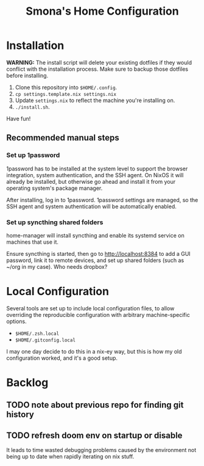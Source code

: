 #+title: Smona's Home Configuration

* Installation
*WARNING:* The install script will delete your existing dotfiles if they would
conflict with the installation process. Make sure to backup those dotfiles
before installing.

1. Clone this repository into ~$HOME/.config~.
2. ~cp settings.template.nix settings.nix~
3. Update ~settings.nix~ to reflect the machine you're installing on.
4. ~./install.sh~.

Have fun!

** Recommended manual steps
*** Set up 1password
1password has to be installed at the system level to support the browser
integration, system authentication, and the SSH agent. On NixOS it will already
be installed, but otherwise go ahead and install it from your operating system's
package manager.

After installing, log in to 1password. 1password settings are managed, so the
SSH agent and system authentication will be automatically enabled.

*** Set up syncthing shared folders
home-manager will install syncthing and enable its systemd service on machines
that use it.

Ensure syncthing is started, then go to [[http://localhost:8384][http://localhost:8384]] to add a GUI
password, link it to remote devices, and set up shared folders (such as ~/org in
my case). Who needs dropbox?

* Local Configuration
Several tools are set up to include local configuration files, to allow
overriding the reproducible configuration with arbitrary machine-specific
options.

- ~$HOME/.zsh.local~
- ~$HOME/.gitconfig.local~

I may one day decide to do this in a nix-ey way, but this is how my old
configuration worked, and it's a good setup.

* Backlog
** TODO note about previous repo for finding git history
** TODO refresh doom env on startup or disable
It leads to time wasted debugging problems caused by the environment not being
up to date when rapidly iterating on nix stuff.

